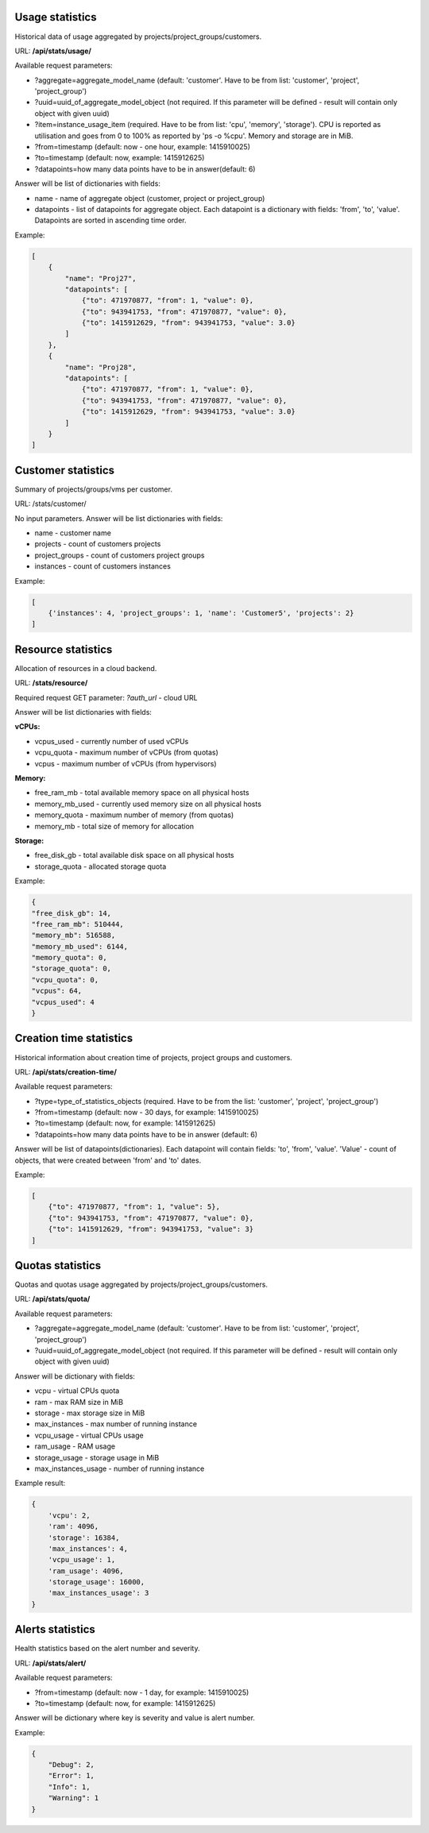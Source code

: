 Usage statistics
----------------

Historical data of usage aggregated by projects/project_groups/customers.

URL: **/api/stats/usage/**

Available request parameters:

- ?aggregate=aggregate_model_name (default: 'customer'. Have to be from list: 'customer', 'project', 'project_group')
- ?uuid=uuid_of_aggregate_model_object (not required. If this parameter will be defined - result will contain only
  object with given uuid)
- ?item=instance_usage_item (required. Have to be from list: 'cpu', 'memory', 'storage').
  CPU is reported as utilisation and goes from 0 to 100% as reported by 'ps -o %cpu'. Memory and storage are in MiB.
- ?from=timestamp (default: now - one hour, example: 1415910025)
- ?to=timestamp (default: now, example: 1415912625)
- ?datapoints=how many data points have to be in answer(default: 6)

Answer will be list of dictionaries with fields:

- name - name of aggregate object (customer, project or project_group)
- datapoints - list of datapoints for aggregate object.
  Each datapoint is a dictionary with fields: 'from', 'to', 'value'. Datapoints are sorted in ascending time order.


Example:

.. code-block:: javascript

    [
        {
            "name": "Proj27",
            "datapoints": [
                {"to": 471970877, "from": 1, "value": 0},
                {"to": 943941753, "from": 471970877, "value": 0},
                {"to": 1415912629, "from": 943941753, "value": 3.0}
            ]
        },
        {
            "name": "Proj28",
            "datapoints": [
                {"to": 471970877, "from": 1, "value": 0},
                {"to": 943941753, "from": 471970877, "value": 0},
                {"to": 1415912629, "from": 943941753, "value": 3.0}
            ]
        }
    ]


Customer statistics
-------------------

Summary of projects/groups/vms per customer.

URL: /stats/customer/

No input parameters. Answer will be list dictionaries with fields:

- name - customer name
- projects - count of customers projects
- project_groups - count of customers project groups
- instances - count of customers instances

Example:

.. code-block:: python

    [
        {'instances': 4, 'project_groups': 1, 'name': 'Customer5', 'projects': 2}
    ]


Resource statistics
-------------------

Allocation of resources in a cloud backend.

URL: **/stats/resource/**

Required request GET parameter: *?auth_url* - cloud URL

Answer will be list dictionaries with fields:

**vCPUs:**

- vcpus_used - currently number of used vCPUs
- vcpu_quota - maximum number of vCPUs (from quotas)
- vcpus - maximum number of vCPUs (from hypervisors)

**Memory:**

- free_ram_mb - total available memory space on all physical hosts
- memory_mb_used - currently used memory size on all physical hosts
- memory_quota - maximum number of memory (from quotas)
- memory_mb - total size of memory for allocation

**Storage:**

- free_disk_gb - total available disk space on all physical hosts
- storage_quota - allocated storage quota


Example:

.. code-block:: javascript

    {
    "free_disk_gb": 14,
    "free_ram_mb": 510444,
    "memory_mb": 516588,
    "memory_mb_used": 6144,
    "memory_quota": 0,
    "storage_quota": 0,
    "vcpu_quota": 0,
    "vcpus": 64,
    "vcpus_used": 4
    }


Creation time statistics
------------------------

Historical information about creation time of projects, project groups and customers.

URL: **/api/stats/creation-time/**

Available request parameters:

- ?type=type_of_statistics_objects (required. Have to be from the list: 'customer', 'project', 'project_group')
- ?from=timestamp (default: now - 30 days, for example: 1415910025)
- ?to=timestamp (default: now, for example: 1415912625)
- ?datapoints=how many data points have to be in answer (default: 6)

Answer will be list of datapoints(dictionaries).
Each datapoint will contain fields: 'to', 'from', 'value'.
'Value' - count of objects, that were created between 'from' and 'to' dates.

Example:

.. code-block:: javascript

    [
        {"to": 471970877, "from": 1, "value": 5},
        {"to": 943941753, "from": 471970877, "value": 0},
        {"to": 1415912629, "from": 943941753, "value": 3}
    ]


Quotas statistics
-----------------

Quotas and quotas usage aggregated by projects/project_groups/customers.

URL: **/api/stats/quota/**

Available request parameters:

- ?aggregate=aggregate_model_name (default: 'customer'. Have to be from list: 'customer', 'project', 'project_group')
- ?uuid=uuid_of_aggregate_model_object (not required. If this parameter will be defined - result will contain only
  object with given uuid)

Answer will be dictionary with fields:

- vcpu - virtual CPUs quota
- ram - max RAM size in MiB
- storage - max storage size in MiB
- max_instances - max number of running instance
- vcpu_usage - virtual CPUs usage
- ram_usage - RAM usage
- storage_usage - storage usage in MiB
- max_instances_usage - number of running instance


Example result:

.. code-block:: javascript

    {
        'vcpu': 2,
        'ram': 4096,
        'storage': 16384,
        'max_instances': 4,
        'vcpu_usage': 1,
        'ram_usage': 4096,
        'storage_usage': 16000,
        'max_instances_usage': 3
    }


Alerts statistics
------------------------

Health statistics based on the alert number and severity.

URL: **/api/stats/alert/**

Available request parameters:

- ?from=timestamp (default: now - 1 day, for example: 1415910025)
- ?to=timestamp (default: now, for example: 1415912625)

Answer will be dictionary where key is severity and value is alert number.

Example:

.. code-block:: javascript

        {
            "Debug": 2,
            "Error": 1,
            "Info": 1,
            "Warning": 1
        }
